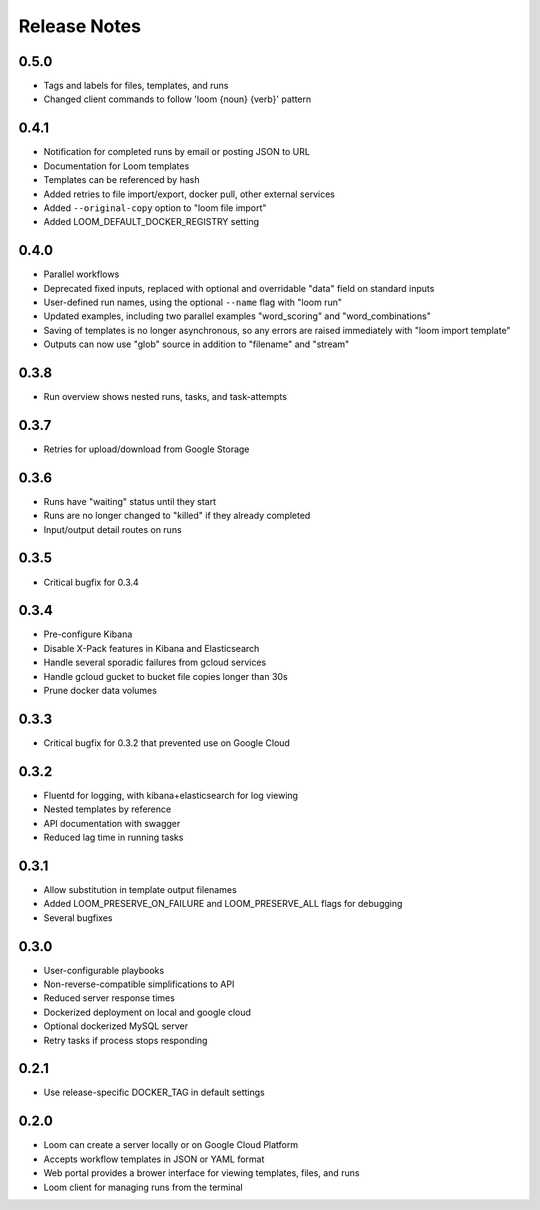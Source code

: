 #############
Release Notes
#############

0.5.0
=============
* Tags and labels for files, templates, and runs
* Changed client commands to follow 'loom {noun} {verb}' pattern

0.4.1
=============
* Notification for completed runs by email or posting JSON to URL
* Documentation for Loom templates
* Templates can be referenced by hash
* Added retries to file import/export, docker pull, other external services
* Added ``--original-copy`` option to "loom file import"
* Added LOOM_DEFAULT_DOCKER_REGISTRY setting

0.4.0
=============
* Parallel workflows
* Deprecated fixed inputs, replaced with optional and overridable "data" field on standard inputs
* User-defined run names, using the optional ``--name`` flag with "loom run"
* Updated examples, including two parallel examples "word_scoring" and "word_combinations"
* Saving of templates is no longer asynchronous, so any errors are raised immediately with "loom import template"
* Outputs can now use "glob" source in addition to "filename" and "stream"

0.3.8
=============
* Run overview shows nested runs, tasks, and task-attempts

0.3.7
=============
* Retries for upload/download from Google Storage

0.3.6
=============
* Runs have "waiting" status until they start
* Runs are no longer changed to "killed" if they already completed
* Input/output detail routes on runs

0.3.5
=============
* Critical bugfix for 0.3.4

0.3.4
=============
* Pre-configure Kibana
* Disable X-Pack features in Kibana and Elasticsearch
* Handle several sporadic failures from gcloud services
* Handle gcloud gucket to bucket file copies longer than 30s
* Prune docker data volumes

0.3.3
=============
* Critical bugfix for 0.3.2 that prevented use on Google Cloud

0.3.2
=============
* Fluentd for logging, with kibana+elasticsearch for log viewing
* Nested templates by reference
* API documentation with swagger
* Reduced lag time in running tasks

0.3.1
=============
* Allow substitution in template output filenames
* Added LOOM_PRESERVE_ON_FAILURE and LOOM_PRESERVE_ALL flags for debugging
* Several bugfixes

0.3.0
=============
* User-configurable playbooks
* Non-reverse-compatible simplifications to API
* Reduced server response times
* Dockerized deployment on local and google cloud
* Optional dockerized MySQL server
* Retry tasks if process stops responding

0.2.1
=============
* Use release-specific DOCKER_TAG in default settings

0.2.0
=============
* Loom can create a server locally or on Google Cloud Platform
* Accepts workflow templates in JSON or YAML format
* Web portal provides a brower interface for viewing templates, files, and runs
* Loom client for managing runs from the terminal

